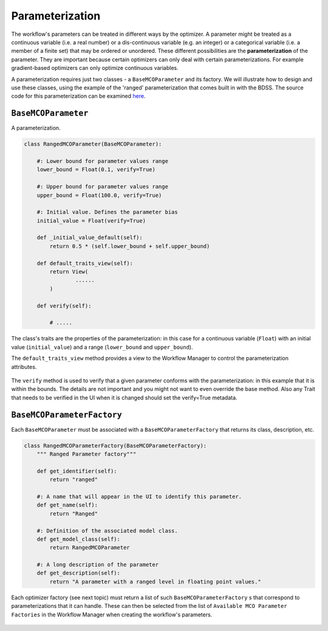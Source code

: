 Parameterization
================

.. _parameterization-ref:

The workflow's parameters can be treated in different ways by the optimizer. A parameter might be
treated as a continuous variable (i.e. a real number) or a dis-continuous variable (e.g. an
integer) or a categorical variable (i.e. a member of a finite set) that may be ordered or
unordered. These different possibilities are the **parameterization** of the parameter. They
are important because certain optimizers can only deal with certain parameterizations. For
example gradient-based optimizers can only optimize continuous variables.

A parameterization requires just two classes - a ``BaseMCOParameter`` and its factory.
We will illustrate how to design and use these classes, using the example of the
'ranged' parameterization that comes built in with the BDSS. The source code for this
parameterization can be examined
`here <https://github.com/force-h2020/force-bdss/blob/master/force_bdss/mco/parameters/mco_parameters.py>`_.

``BaseMCOParameter``
--------------------
A parameterization.

.. code-block:: python

    class RangedMCOParameter(BaseMCOParameter):

        #: Lower bound for parameter values range
        lower_bound = Float(0.1, verify=True)

        #: Upper bound for parameter values range
        upper_bound = Float(100.0, verify=True)

        #: Initial value. Defines the parameter bias
        initial_value = Float(verify=True)

        def _initial_value_default(self):
            return 0.5 * (self.lower_bound + self.upper_bound)

        def default_traits_view(self):
            return View(
                    ......
            )

        def verify(self):

            # .....


The class's traits are the properties of the parameterization: in this case for a continuous
variable (``Float``) with an initial value (``initial_value``) and a range (``lower_bound``
and ``upper_bound``).

The ``default_traits_view`` method provides a view to the Workflow Manager to control
the parameterization attributes.

.. figure:: images/parameter_set.png
    :align: center
    :scale: 70 %

The ``verify`` method is used to verify that a given parameter conforms with the
parameterization: in this example that it is within the bounds. The details are not important
and you might not want to even override the base method. Also any Trait that needs to
be verified in the UI when it is changed should set the verify=True metadata.


``BaseMCOParameterFactory``
---------------------------
Each ``BaseMCOParameter`` must be associated with a ``BaseMCOParameterFactory`` that returns
its class, description, etc.

.. code-block:: python

    class RangedMCOParameterFactory(BaseMCOParameterFactory):
        """ Ranged Parameter factory"""

        def get_identifier(self):
            return "ranged"

        #: A name that will appear in the UI to identify this parameter.
        def get_name(self):
            return "Ranged"

        #: Definition of the associated model class.
        def get_model_class(self):
            return RangedMCOParameter

        #: A long description of the parameter
        def get_description(self):
            return "A parameter with a ranged level in floating point values."


Each optimizer factory (see next topic) must return a list of such
``BaseMCOParameterFactory`` s that correspond to parameterizations that it can handle. These
can then be selected from the list of ``Available MCO Parameter Factories``
in the Workflow Manager when creating the workflow's parameters.

.. figure:: images/parameter_factory.png
    :align: center
    :scale: 70 %


